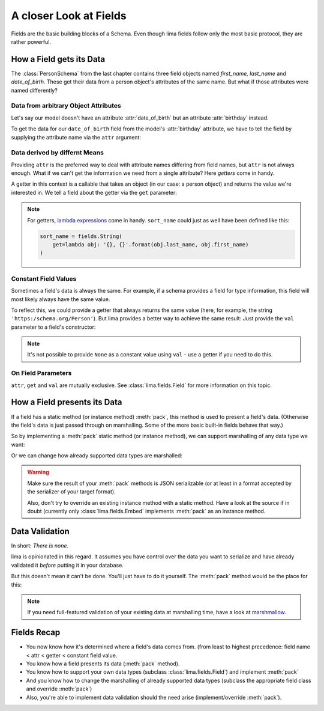 =======================
A closer Look at Fields
=======================

Fields are the basic building blocks of a Schema. Even though lima fields
follow only the most basic protocol, they are rather powerful.


.. _field_data_sources:

How a Field gets its Data
=========================

The :class:`PersonSchema` from the last chapter contains three field objects
named *first_name,* *last_name* and *date_of_birth.* These get their data from
a person object's attributes of the same name. But what if those attributes
were named differently?


Data from arbitrary Object Attributes
-------------------------------------

Let's say our model doesn't have an attribute :attr:`date_of_birth` but an
attribute :attr:`birthday` instead.

To get the data for our ``date_of_birth`` field from the model's
:attr:`birthday` attribute, we have to tell the field by supplying the
attribute name via the ``attr`` argument:

.. code-block:: python
    :emphasize-lines: 8,15,19

    import datetime
    from lima import Schema, fields

    class Person:
        def __init__(self, first_name, last_name, birthday):
            self.first_name = first_name
            self.last_name = last_name
            self.birthday = birthday

    person = Person('Ernest', 'Hemingway', datetime.date(1899, 7, 21))

    class PersonSchema(Schema):
        first_name = fields.String()
        last_name = fields.String()
        date_of_birth = fields.Date(attr='birthday')

    schema = PersonSchema()
    schema.dump(person)
    # {'date_of_birth': '1899-07-21',
    #  'first_name': 'Ernest',
    #  'last_name': 'Hemingway'}


Data derived by differnt Means
------------------------------

Providing ``attr`` is the preferred way to deal with attribute names differing
from field names, but ``attr`` is not always enough. What if we can't get the
information we need from a single attribute? Here *getters* come in handy.

A getter in this context is a callable that takes an object (in our case: a
person object) and returns the value we're interested in. We tell a field about
the getter via the ``get`` parameter:

.. code-block:: python
    :emphasize-lines: 1-2,7,15

    def sort_name_getter(obj):
        return '{}, {}'.format(obj.last_name, obj.first_name)

    class PersonSchema(Schema):
        first_name = fields.String()
        last_name = fields.String()
        sort_name = fields.String(get=sort_name_getter)
        date_of_birth = fields.Date(attr='birthday')

    schema = PersonSchema()
    schema.dump(person)
    # {'date_of_birth': '1899-07-21',
    #  'first_name': 'Ernest',
    #  'last_name': 'Hemingway'
    #  'sort_name': 'Hemingway, Ernest'}

.. note::

    For getters, `lambda expressions <https://docs.python.org/3/tutorial/
    controlflow.html#lambda-expressions>`_ come in handy. ``sort_name`` could
    just as well have been defined like this:

    .. code-block:: python

        sort_name = fields.String(
            get=lambda obj: '{}, {}'.format(obj.last_name, obj.first_name)
        )


Constant Field Values
---------------------

Sometimes a field's data is always the same. For example, if a schema provides
a field for type information, this field will most likely always have the same
value.

To reflect this, we could provide a getter that always returns the same value
(here, for example, the string ``'https:/schema.org/Person'``). But lima
provides a better way to achieve the same result: Just provide the ``val``
parameter to a field's constructor:

.. code-block:: python
    :emphasize-lines: 2, 9

    class TypedPersonSchema(Schema):
        _type = fields.String(val='https://schema.org/Person')
        givenName = fields.String(attr='first_name')
        familyName = fields.String(attr='last_name')
        birthDate = fields.Date(attr='birthday')

    schema = TypedPersonSchema()
    schema.dump(person)
    # {'_type': 'https://schema.org/Person',
    #  'birthDate': '1899-07-21',
    #  'familyName': 'Hemingway',
    #  'givenName': 'Ernest'}

.. note::

    It's not possible to provide ``None`` as a constant value using ``val`` -
    use a getter if you need to do this.


On Field Parameters
-------------------

``attr``, ``get`` and ``val`` are mutually exclusive. See
:class:`lima.fields.Field` for more information on this topic.


How a Field presents its Data
=============================

If a field has a static method (or instance method) :meth:`pack`, this method
is used to present a field's data. (Otherwise the field's data is just passed
through on marshalling. Some of the more basic built-in fields behave that
way.)

So by implementing a :meth:`pack` static method (or instance method), we can
support marshalling of any data type we want:

.. code-block:: python
    :emphasize-lines: 8-13,24,29

    from collections import namedtuple
    from lima import fields, Schema

    # a new data type
    GeoPoint = namedtuple('GeoPoint', ['lat', 'long'])

    # a field class for the new date type
    class GeoPointField(fields.Field):
        @staticmethod
        def pack(val):
            ns = 'N' if val.lat > 0 else 'S'
            ew = 'E' if val.long > 0 else 'W'
            return '{}° {}, {}° {}'.format(val.lat, ns, val.long, ew)

    # a model using the new data type
    class Treasure:
        def __init__(self, name, location):
            self.name = name
            self.location = location

    # a schema for that model
    class TreasureSchema(Schema):
        name = fields.String()
        location = GeoPointField()

    treasure = Treasure('The Amber Room', GeoPoint(lat=59.7161, long=30.3956))
    schema = TreasureSchema()
    schema.dump(treasure)
    # {'location': '59.7161° N, 30.3956° E', 'name': 'The Amber Room'}

Or we can change how already supported data types are marshalled:

.. code-block:: python
    :emphasize-lines: 1-4,9,13

    class FancyDate(fields.Date):
        @staticmethod
        def pack(val):
            return val.strftime('%A, the %d. of %B %Y')

    class FancyPersonSchema(Schema):
        first_name = fields.String()
        last_name = fields.String()
        date_of_birth = FancyDate(attr='birthday')

    schema = FancyPersonSchema()
    schema.dump(person)
    # {'date_of_birth': 'Friday, the 21. of July 1899',
    #  'first_name': 'Ernest',
    #  'last_name': 'Hemingway'}

.. warning::

    Make sure the result of your :meth:`pack` methods is JSON serializable (or
    at least in a format accepted by the serializer of your target format).

    Also, don't try to override an existing instance method with a static
    method. Have a look at the source if in doubt (currently only
    :class:`lima.fields.Embed` implements :meth:`pack` as an instance method.


.. _data_validation:

Data Validation
===============

In short: *There is none.*

lima is opinionated in this regard. It assumes you have control over the data
you want to serialize and have already validated it *before* putting it in your
database.

But this doesn't mean it can't be done. You'll just have to do it yourself. The
:meth:`pack` method would be the place for this:


.. code-block:: python
    :emphasize-lines: 6-7

    import re

    class ValidEmailField(fields.String):
        @staticmethod
        def pack(val):
            if not re.match(r'[^@]+@[^@]+\.[^@]+', val):
                raise ValueError('Not an email address: {!r}'.format(val))
            return val

.. note::

    If you need full-featured validation of your existing data at marshalling
    time, have a look at `marshmallow <http://marshmallow.readthedocs.org>`_.


Fields Recap
============

- You now know how it's determined where a field's data comes from. (from least
  to highest precedence: field name < attr < getter < constant field value.

- You know how a field presents its data (:meth:`pack` method).

- You know how to support your own data types (subclass
  :class:`lima.fields.Field`) and implement :meth:`pack`

- And you know how to change the marshalling of already supported data types
  (subclass the appropriate field class and override :meth:`pack`)

- Also, you're able to implement data validation should the need arise
  (implement/override :meth:`pack`).
